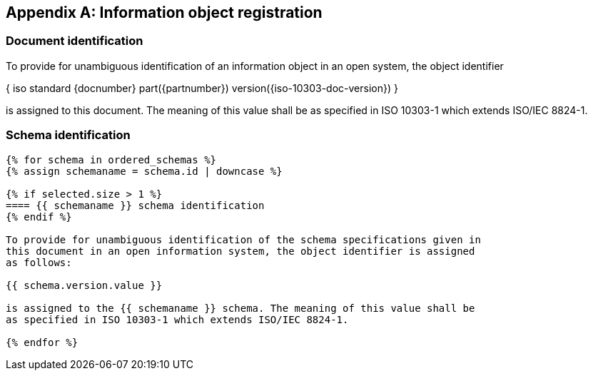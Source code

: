 [[annex_object_registration]]
[appendix,obligation=normative]
== Information object registration

=== Document identification

To provide for unambiguous identification of an information object in an open
system, the object identifier

{ iso standard {docnumber} part({partnumber}) version({iso-10303-doc-version}) }

is assigned to this document. The meaning of this value shall be as specified in
ISO 10303-1 which extends ISO/IEC 8824-1.


=== Schema identification

[lutaml_express, schemas, context,config_yaml=schemas.yaml]
----
{% for schema in ordered_schemas %}
{% assign schemaname = schema.id | downcase %}

{% if selected.size > 1 %}
==== {{ schemaname }} schema identification
{% endif %}

To provide for unambiguous identification of the schema specifications given in
this document in an open information system, the object identifier is assigned
as follows:

{{ schema.version.value }}

is assigned to the {{ schemaname }} schema. The meaning of this value shall be
as specified in ISO 10303-1 which extends ISO/IEC 8824-1.

{% endfor %}
----
